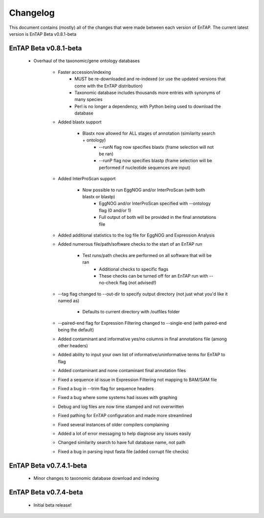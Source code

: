 Changelog
==================
This document contains (mostly) all of the changes that were made between each version of EnTAP. The current latest version is EnTAP Beta v0.8.1-beta

EnTAP Beta v0.8.1-beta
------------------------

    * Overhaul of the taxonomic/gene ontology databases
        
        * Faster accession/indexing
		* MUST be re-downloaded and re-indexed (or use the updated versions that come with the EnTAP distribution)
		* Taxonomic database includes thousands more entries with synonyms of many species
		* Perl is no longer a dependency, with Python being used to download the database
	
	* Added blastx support
	
	    * Blastx now allowed for ALL stages of annotation (similarity search + ontology)
		* --runN flag now specifies blastx (frame selection will not be ran)
		* --runP flag now specifies blastp (frame selection will be performed if nucleotide sequences are input)
		
	* Added InterProScan support
	
	    * Now possible to run EggNOG and/or InterProScan (with both blastx or blastp)
		* EggNOG and/or InterProScan specified with --ontology flag (0 and/or 1)
		* Full output of both will be provided in the final annotations file
		
	* Added additional statistics to the log file for EggNOG and Expression Analysis
	* Added numerous file/path/software checks to the start of an EnTAP run
	
	    * Test runs/path checks are performed on all software that will be ran
		* Additional checks to specific flags
		* These checks can be turned off for an EnTAP run with --no-check flag (not advised!) 
		
	* --tag flag changed to --out-dir to specify output directory (not just what you'd like it named as)
	  
	    * Defaults to current directory with /outfiles folder
		
	* --paired-end flag for Expression Filtering changed to --single-end (with paired-end being the default)
	* Added contaminant and informative yes/no columns in final annotations file (among other headers)
	* Added ability to input your own list of informative/uninformative terms for EnTAP to flag
	* Added contaminant and none contaminant final annotation files
	* Fixed a sequence id issue in Expression Filtering not mapping to BAM/SAM file
	* Fixed a bug in --trim flag for sequence headers
	* Fixed a bug where some systems had issues with graphing
	* Debug and log files are now time stamped and not overwritten
	* Fixed pathing for EnTAP configuration and made more streamlined
	* Fixed several instances of older compilers complaining
	* Added a lot of error messaging to help diagnose any issues easily
	* Changed similarity search to have full database name, not path
	* Fixed a bug in parsing input fasta file (added corrupt file checks)
		

EnTAP Beta v0.7.4.1-beta
-------------------

    * Minor changes to taxonomic database download and indexing

EnTAP Beta v0.7.4-beta
------------------

    * Initial beta release!
